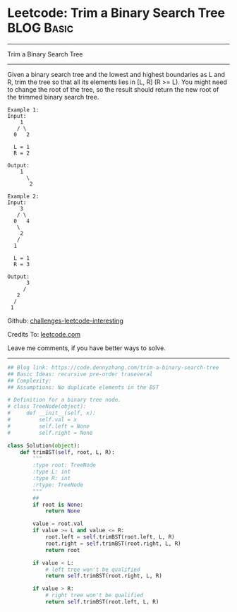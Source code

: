 * Leetcode: Trim a Binary Search Tree                                              :BLOG:Basic:
#+STARTUP: showeverything
#+OPTIONS: toc:nil \n:t ^:nil creator:nil d:nil
:PROPERTIES:
:type:     binarytree
:END:
---------------------------------------------------------------------
Trim a Binary Search Tree
---------------------------------------------------------------------
Given a binary search tree and the lowest and highest boundaries as L and R, trim the tree so that all its elements lies in [L, R] (R >= L). You might need to change the root of the tree, so the result should return the new root of the trimmed binary search tree.
#+BEGIN_EXAMPLE
Example 1:
Input: 
    1
   / \
  0   2

  L = 1
  R = 2

Output: 
    1
      \
       2
#+END_EXAMPLE

#+BEGIN_EXAMPLE
Example 2:
Input: 
    3
   / \
  0   4
   \
    2
   /
  1

  L = 1
  R = 3

Output: 
      3
     / 
   2   
  /
 1
#+END_EXAMPLE

Github: [[url-external:https://github.com/DennyZhang/challenges-leetcode-interesting/tree/master/trim-a-binary-search-tree][challenges-leetcode-interesting]]

Credits To: [[url-external:https://leetcode.com/problems/trim-a-binary-search-tree/description/][leetcode.com]]

Leave me comments, if you have better ways to solve.
---------------------------------------------------------------------

#+BEGIN_SRC python
## Blog link: https://code.dennyzhang.com/trim-a-binary-search-tree
## Basic Ideas: recursive pre-order traseveral
## Complexity:
## Assumptions: No duplicate elements in the BST

# Definition for a binary tree node.
# class TreeNode(object):
#     def __init__(self, x):
#         self.val = x
#         self.left = None
#         self.right = None

class Solution(object):
    def trimBST(self, root, L, R):
        """
        :type root: TreeNode
        :type L: int
        :type R: int
        :rtype: TreeNode
        """
        ## 
        if root is None:
            return None

        value = root.val
        if value >= L and value <= R:
            root.left = self.trimBST(root.left, L, R)
            root.right = self.trimBST(root.right, L, R)
            return root

        if value < L:
            # left tree won't be qualified
            return self.trimBST(root.right, L, R)

        if value > R:
            # right tree won't be qualified
            return self.trimBST(root.left, L, R)
#+END_SRC
